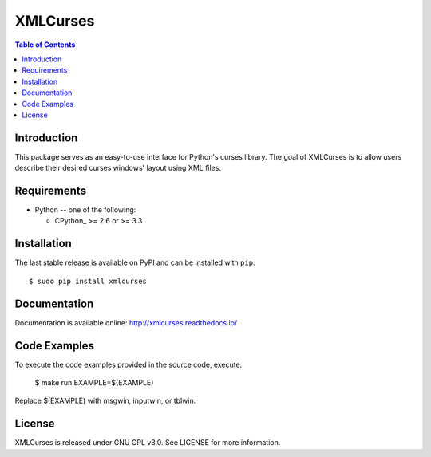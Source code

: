 XMLCurses
=========

.. contents:: Table of Contents
   :local:


Introduction
------------

This package serves as an easy-to-use interface for Python's curses library. The goal of XMLCurses
is to allow users describe their desired curses windows' layout using XML files.

Requirements
-------------

* Python -- one of the following:

  - CPython_ >= 2.6 or >= 3.3

Installation
------------

The last stable release is available on PyPI and can be installed with ``pip``::

    $ sudo pip install xmlcurses

Documentation
-------------

Documentation is available online: http://xmlcurses.readthedocs.io/

Code Examples
-------------

To execute the code examples provided in the source code, execute:

    $ make run EXAMPLE=$(EXAMPLE)

Replace $(EXAMPLE) with msgwin, inputwin, or tblwin. 

License
-------

XMLCurses is released under GNU GPL v3.0. See LICENSE for more information.

